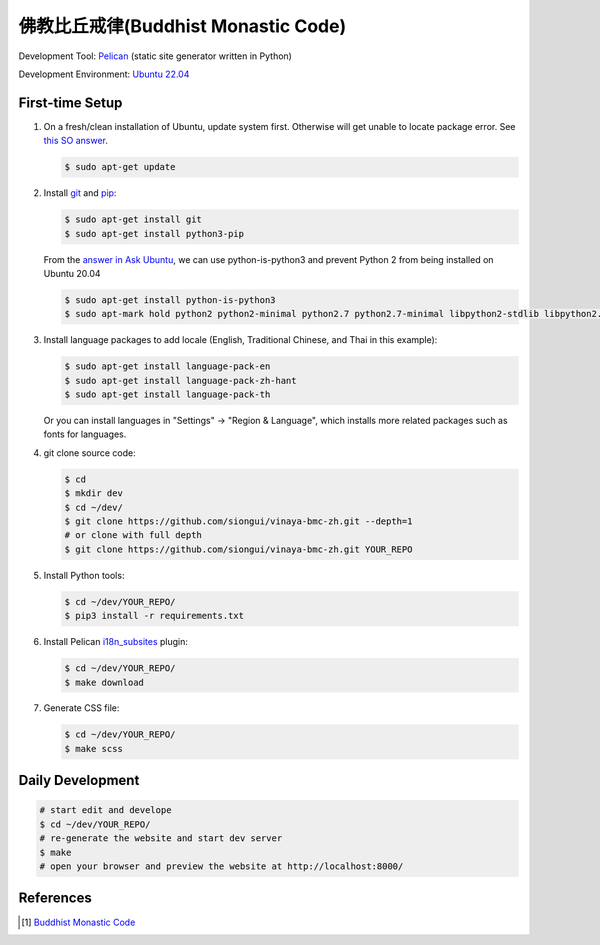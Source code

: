 ====================================
佛教比丘戒律(Buddhist Monastic Code)
====================================

.. image:: https://github.com/siongui/vinaya-bmc-zh/workflows/Pelican%20site%20CI/badge.svg
    :target: https://github.com/siongui/vinaya-bmc-zh/blob/master/.github/workflows/pelican.yml

Development Tool: Pelican_ (static site generator written in Python)

Development Environment: `Ubuntu 22.04`_


First-time Setup
----------------

1. On a fresh/clean installation of Ubuntu, update system first. Otherwise will
   get unable to locate package error.
   See `this SO answer <https://stackoverflow.com/a/58072486>`__.

   .. code-block:: bash

     $ sudo apt-get update

2. Install git_ and pip_:

   .. code-block:: bash

     $ sudo apt-get install git
     $ sudo apt-get install python3-pip

   From the `answer in Ask Ubuntu <https://askubuntu.com/a/1031733>`_,
   we can use python-is-python3 and prevent Python 2 from being installed
   on Ubuntu 20.04

   .. code-block:: bash

     $ sudo apt-get install python-is-python3
     $ sudo apt-mark hold python2 python2-minimal python2.7 python2.7-minimal libpython2-stdlib libpython2.7-minimal libpython2.7-stdlib

3. Install language packages to add locale (English, Traditional Chinese, and
   Thai in this example):

   .. code-block:: bash

     $ sudo apt-get install language-pack-en
     $ sudo apt-get install language-pack-zh-hant
     $ sudo apt-get install language-pack-th

   Or you can install languages in "Settings" -> "Region & Language", which
   installs more related packages such as fonts for languages.

4. git clone source code:

   .. code-block:: bash

     $ cd
     $ mkdir dev
     $ cd ~/dev/
     $ git clone https://github.com/siongui/vinaya-bmc-zh.git --depth=1
     # or clone with full depth
     $ git clone https://github.com/siongui/vinaya-bmc-zh.git YOUR_REPO

5. Install Python tools:

   .. code-block:: bash

     $ cd ~/dev/YOUR_REPO/
     $ pip3 install -r requirements.txt

6. Install Pelican `i18n_subsites`_ plugin:

   .. code-block:: bash

     $ cd ~/dev/YOUR_REPO/
     $ make download

7. Generate CSS file:

   .. code-block:: bash

     $ cd ~/dev/YOUR_REPO/
     $ make scss


Daily Development
-----------------

.. code-block:: bash

    # start edit and develope
    $ cd ~/dev/YOUR_REPO/
    # re-generate the website and start dev server
    $ make
    # open your browser and preview the website at http://localhost:8000/


References
----------

.. [1] `Buddhist Monastic Code <https://www.dhammatalks.org/vinaya/bmc/Section0000.html>`_


.. _Pelican: https://blog.getpelican.com/
.. _Ubuntu 22.04: https://releases.ubuntu.com/22.04/
.. _git: https://git-scm.com/
.. _pip: https://pypi.python.org/pypi/pip
.. _i18n_subsites: https://github.com/getpelican/pelican-plugins/tree/master/i18n_subsites
